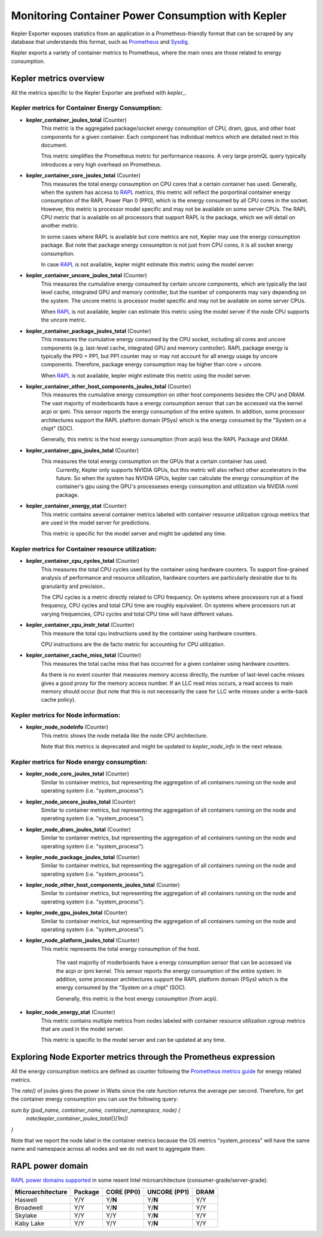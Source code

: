 =====
Monitoring Container Power Consumption with Kepler
=====

Kepler Exporter exposes statistics from an application in a Prometheus-friendly format that can be
scraped by any database that understands this format, such as `Prometheus`_ and `Sysdig`_.

Kepler exports a variety of container metrics to Prometheus, where the main ones are those related 
to energy consumption. 


***************
Kepler metrics overview
***************

All the metrics specific to the Kepler Exporter are prefixed with `kepler_`.


Kepler metrics for Container Energy Consumption:
================================================

- **kepler_container_joules_total** (Counter)
    This metric is the aggregated package/socket energy consumption of CPU, dram, gpus, and other host components for a given container.
    Each component has individual metrics which are detailed next in this document.

    This metric simplifies the Prometheus metric for performance reasons. A very large promQL query typically introduces a
    very high overhead on Prometheus.

- **kepler_container_core_joules_total** (Counter)
    This measures the total energy consumption on CPU cores that  a certain container has used.
    Generally, when the system has access to `RAPL`_ metrics, this metric will reflect the porportinal container energy consumption of the RAPL
    Power Plan 0 (PP0), which is the energy consumed by all CPU cores in the socket.
    However, this metric is processor model specific and may not be available on some server CPUs.
    The RAPL CPU metric that is available on all processors that support RAPL is the package, which we will detail
    on another metric.

    In some cases where RAPL is available but core metrics are not, Kepler may use the energy consumption package.
    But note that package energy consumption is not just from CPU cores, it is all socket energy consumption.

    In case `RAPL`_ is not available, kepler might estimate this metric using the model server.

- **kepler_container_uncore_joules_total** (Counter)
    This measures the cumulative energy consumed by certain uncore components, which are typically the last level cache,
    integrated GPU and memory controller, but the number of components may vary depending on the system.
    The uncore metric is processor model specific and may not be available on some server CPUs.

    When `RAPL`_ is not available, kepler can estimate this metric using the model server if the node CPU supports the uncore metric.

- **kepler_container_package_joules_total** (Counter)
    This measures the cumulative energy consumed by the CPU socket, including all cores and uncore components (e.g.
    last-level cache, integrated GPU and memory controller).
    RAPL package energy is typically the PP0 + PP1, but PP1 counter may or may not account for all energy usage
    by uncore components. Therefore, package energy consumption may be higher than core + uncore.

    When `RAPL`_ is not available, kepler might estimate this metric using the model server.

- **kepler_container_other_host_components_joules_total** (Counter)
    This measures the cumulative energy consumption on other host components besides the CPU and DRAM.
    The vast majority of moderboards have a energy consumption sensor that can be accessed via the kernel acpi or ipmi.
    This sensor reports the energy consumption of the entire system.
    In addition, some processor architectures support the RAPL platform domain (PSys) which is the energy consumed by the
    "System on a chipt" (SOC).

    Generally, this metric is the host energy consumption (from acpi) less the RAPL Package and DRAM.

- **kepler_container_gpu_joules_total** (Counter)
    This measures the total energy consumption on the GPUs that  a certain container has used.
      Currently, Kepler only supports NVIDIA GPUs, but this metric will also reflect other accelerators in the future.
      So when the system has NVIDIA GPUs, kepler can calculate the energy consumption of the container's gpu using the GPU's
      processeses energy consumption and utilization via NVIDIA nvml package.

- **kepler_container_energy_stat** (Counter)
    This metric contains several container metrics labeled with container resource utilization cgroup metrics
    that are used in the model server for predictions.

    This metric is specific for the model server and might be updated any time.


Kepler metrics for Container resource utilization:
==================================================

- **kepler_container_cpu_cycles_total** (Counter)
    This measures the total CPU cycles used by the container using hardware counters.
    To support fine-grained analysis of performance and resource utilization, hardware counters are particularly desirable
    due to its granularity and precision..

    The CPU cycles is a metric directly related to CPU frequency.
    On systems where processors run at a fixed frequency, CPU cycles and total CPU time are roughly equivalent.
    On systems where processors run at varying frequencies, CPU cycles and total CPU time will have different values.
    
- **kepler_container_cpu_instr_total** (Counter)
    This measure the total cpu instructions used by the container using hardware counters.

    CPU instructions are the de facto metric for accounting for CPU utilization.

- **kepler_container_cache_miss_total** (Counter)
    This measures the total cache miss that has occurred for a given container using hardware counters.

    As there is no event counter that measures memory access directly, the number of last-level cache misses gives
    a good proxy for the memory access number. If an LLC read miss occurs, a read access to main memory
    should occur (but note that this is not necessarily the case for LLC write misses under a write-back cache policy).


Kepler metrics for Node information:
=====================================

- **kepler_node_nodeInfo** (Counter)
    This metric shows the node metada like the node CPU architecture.

    Note that this metrics is deprecated and might be updated to `kepler_node_info` in the next release.

Kepler metrics for Node energy consumption:
=====================================

- **kepler_node_core_joules_total** (Counter)
    Similar to container metrics, but representing the aggregation of all containers running on the node and operating system (i.e. "system_process").

- **kepler_node_uncore_joules_total** (Counter)
    Similar to container metrics, but representing the aggregation of all containers running on the node and operating system (i.e. "system_process").

- **kepler_node_dram_joules_total** (Counter)
    Similar to container metrics, but representing the aggregation of all containers running on the node and operating system (i.e. "system_process").

- **kepler_node_package_joules_total** (Counter)
    Similar to container metrics, but representing the aggregation of all containers running on the node and operating system (i.e. "system_process").

- **kepler_node_other_host_components_joules_total** (Counter)
    Similar to container metrics, but representing the aggregation of all containers running on the node and operating system (i.e. "system_process").

- **kepler_node_gpu_joules_total** (Counter)
    Similar to container metrics, but representing the aggregation of all containers running on the node and operating system (i.e. "system_process").

- **kepler_node_platform_joules_total** (Counter)
   This metric represents the total energy consumption of the host.

    The vast majority of moderboards have a energy consumption sensor that can be accessed via the acpi or ipmi kernel.
    This sensor reports the energy consumption of the entire system.
    In addition, some processor architectures support the RAPL platform domain (PSys) which is the energy consumed by the
    "System on a chipt" (SOC).

    Generally, this metric is the host energy consumption (from acpi).

- **kepler_node_energy_stat** (Counter)
    This metric contains multiple metrics from nodes labeled with container resource utilization cgroup metrics
    that are used in the model server.

    This metric is specific to the model server and can be updated at any time.

***************
Exploring Node Exporter metrics through the Prometheus expression 
***************
All the energy consumption metrics are defined as counter following the `Prometheus metrics guide <https://prometheus.io/docs/practices/naming/>`_ for energy related metrics.

The `rate()` of joules gives the power in Watts since the rate function returns the average per second.
Therefore, for get the container energy consumption you can use the following query:


`sum by (pod_name, container_name, container_namespace, node) (`
  `irate(kepler_container_joules_total{}[1m])`
`)`


Note that we report the node label in the container metrics because the OS metrics "system_process" will have the same name and namespace across all nodes and we do not want to aggregate them.

***************
RAPL power domain
***************

`RAPL power domains supported <https://zhenkai-zhang.github.io/papers/rapl.pdf>`_ in some 
resent Intel microarchitecture (consumer-grade/server-grade):

+-------------------+---------+------------+--------------+------+
| Microarchitecture | Package | CORE (PP0) | UNCORE (PP1) | DRAM |
+===================+=========+============+==============+======+
|      Haswell      |   Y/Y   |   Y/**N**  |    Y/**N**   |  Y/Y |
+-------------------+---------+------------+--------------+------+
|     Broadwell     |   Y/Y   |   Y/**N**  |    Y/**N**   |  Y/Y |
+-------------------+---------+------------+--------------+------+
|      Skylake      |   Y/Y   |     Y/Y    |    Y/**N**   |  Y/Y |
+-------------------+---------+------------+--------------+------+
|     Kaby Lake     |   Y/Y   |     Y/Y    |    Y/**N**   |  Y/Y |
+-------------------+---------+------------+--------------+------+

.. _Prometheus: https://prometheus.io

.. _Sysdig: https://sysdig.com/

.. _RAPL: https://www.intel.com/content/www/us/en/developer/articles/technical/software-security-guidance/advisory-guidance/running-average-power-limit-energy-reporting.html

